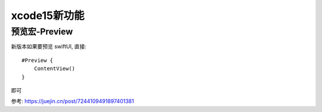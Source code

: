 ====================================
xcode15新功能
====================================


.. post:: 2023-02-20 22:06:49
  :tags: swift
  :category: 后端
  :author: YanQue
  :location: CD
  :language: zh-cn


预览宏-Preview
====================================

新版本如果要预览 swiftUI, 直接::

  #Preview {
      ContentView()
  }

即可

参考: https://juejin.cn/post/7244109491897401381





